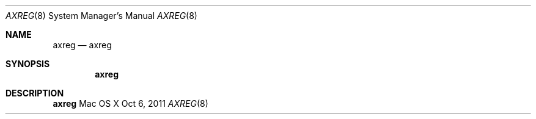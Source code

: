 .\""Copyright (c) 2011 Apple Computer, Inc. All Rights Reserved.
.Dd Oct 6, 2011
.Dt AXREG 8
.Os "Mac OS X"
.Sh NAME
.Nm axreg
.Nd axreg
.Sh SYNOPSIS
.Nm
.Sh DESCRIPTION
.Nm
